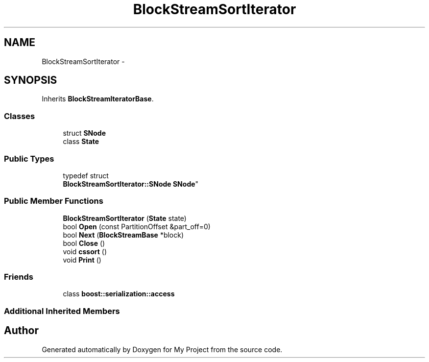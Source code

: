 .TH "BlockStreamSortIterator" 3 "Fri Oct 9 2015" "My Project" \" -*- nroff -*-
.ad l
.nh
.SH NAME
BlockStreamSortIterator \- 
.SH SYNOPSIS
.br
.PP
.PP
Inherits \fBBlockStreamIteratorBase\fP\&.
.SS "Classes"

.in +1c
.ti -1c
.RI "struct \fBSNode\fP"
.br
.ti -1c
.RI "class \fBState\fP"
.br
.in -1c
.SS "Public Types"

.in +1c
.ti -1c
.RI "typedef struct 
.br
\fBBlockStreamSortIterator::SNode\fP \fBSNode\fP"
.br
.in -1c
.SS "Public Member Functions"

.in +1c
.ti -1c
.RI "\fBBlockStreamSortIterator\fP (\fBState\fP state)"
.br
.ti -1c
.RI "bool \fBOpen\fP (const PartitionOffset &part_off=0)"
.br
.ti -1c
.RI "bool \fBNext\fP (\fBBlockStreamBase\fP *block)"
.br
.ti -1c
.RI "bool \fBClose\fP ()"
.br
.ti -1c
.RI "void \fBcssort\fP ()"
.br
.ti -1c
.RI "void \fBPrint\fP ()"
.br
.in -1c
.SS "Friends"

.in +1c
.ti -1c
.RI "class \fBboost::serialization::access\fP"
.br
.in -1c
.SS "Additional Inherited Members"


.SH "Author"
.PP 
Generated automatically by Doxygen for My Project from the source code\&.
